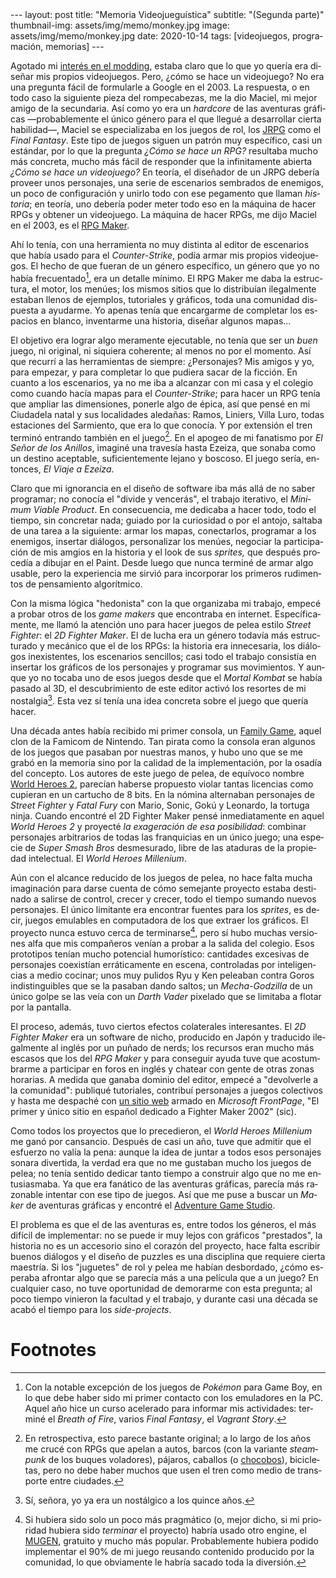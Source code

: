 #+OPTIONS: toc:nil num:nil
#+LANGUAGE: es
#+BEGIN_EXPORT html
---
layout: post
title: "Memoria Videojueguística"
subtitle: "(Segunda parte)"
thumbnail-img: assets/img/memo/monkey.jpg
image: assets/img/memo/monkey.jpg
date: 2020-10-14
tags: [videojuegos, programación, memorias]
---
#+END_EXPORT

Agotado mi [[file:../2020-09-29-memoria-videojueguistica][interés en el modding]], estaba claro que lo que yo quería era diseñar mis propios
videojuegos. Pero, ¿cómo se hace un videojuego? No era una pregunta fácil de formularle a Google
en el 2003. La respuesta, o en todo caso la siguiente pieza del rompecabezas, me la dio Maciel, mi mejor amigo de la secundaria. Así como yo era un /hardcore/ de las aventuras gráficas —probablemente el único género para el que llegué a desarrollar cierta habilidad—, Maciel se especializaba en los juegos de rol, los [[https://en.wikipedia.org/wiki/History_of_Eastern_role-playing_video_games#Japanese_role-playing_games][JRPG]] como el /Final Fantasy/. Este tipo de juegos siguen un patrón muy específico, casi un estándar, por lo que la pregunta
/¿Cómo se hace un RPG?/ resultaba mucho más concreta, mucho más fácil de responder que la infinitamente abierta
/¿Cómo se hace un videojuego?/ En teoría, el diseñador de un JRPG debería proveer unos personajes,
una serie de escenarios sembrados de enemigos, un poco de configuración y unirlo todo con ese pegamento que llaman /historia/;
en teoría, uno debería poder meter todo eso en la máquina de hacer RPGs y obtener un videojuego. La máquina de hacer RPGs, me dijo Maciel en el 2003, es el [[https://en.wikipedia.org/wiki/RPG_Maker][RPG Maker]].

#+BEGIN_CENTER
#+attr_html: :width 480px
[[../assets/img/memo/rpgmaker.png]]
#+END_CENTER

Ahí lo tenía, con una herramienta no muy distinta al editor de escenarios que había usado para el /Counter-Strike/, podía armar mis propios videojuegos. El hecho de que fueran de un género específico, un género que yo no había frecuentado[fn:1], era un detalle mínimo.
El RPG Maker me daba la estructura, el motor, los menúes; los mismos sitios que lo distribuían ilegalmente estaban llenos de ejemplos, tutoriales y gráficos, toda una comunidad dispuesta a ayudarme. Yo apenas tenía que encargarme de completar los espacios en blanco, inventarme una historia, diseñar algunos mapas...


El objetivo era lograr algo meramente ejecutable, no tenía que ser un /buen/ juego, ni original, ni siquiera coherente; al menos no por el momento. Así que recurrí a las herramientas de siempre: ¿Personajes? Mis amigos y yo, para empezar, y para completar lo que pudiera sacar de la ficción. En cuanto a los escenarios, ya no me iba a alcanzar con mi casa y el colegio como cuando hacía mapas para el /Counter-Strike/; para hacer un RPG tenía que ampliar las dimensiones, ponerle algo de épica, así que pensé en mi Ciudadela natal y sus localidades aledañas: Ramos, Liniers, Villa Luro, todas estaciones del Sarmiento, que era lo que conocía. Y por extensión el tren terminó entrando también en el juego[fn:2]. En el apogeo de mi fanatismo por /El Señor de los Anillos/, imaginé una travesía hasta Ezeiza, que sonaba como un destino aceptable, suficientemente lejano y boscoso. El juego sería, entonces, /El Viaje a Ezeiza/.

#+BEGIN_CENTER
#+attr_html: :width 480px
[[../assets/img/memo/heroes.gif]]
#+END_CENTER

Claro que mi ignorancia en el diseño de software iba más allá de no saber programar; no conocía el "divide y vencerás", el trabajo iterativo, el /Minimum Viable Product/. En consecuencia, me dedicaba a hacer todo, todo el tiempo, sin concretar nada; guiado por la curiosidad o por el antojo, saltaba de una tarea a la siguiente: armar los mapas, conectarlos, programar a los enemigos, insertar diálogos, personalizar los menúes, negociar la participación de mis amgios en la historia y el look de sus /sprites,/ que después procedía a dibujar en el Paint. Desde luego que nunca terminé de armar algo usable, pero la experiencia me sirvió para incorporar los primeros rudimentos de pensamiento algorítmico.

Con la misma lógica "hedonista" con la que organizaba mi trabajo, empecé a probar otros de los /game makers/ que encontraba en internet. Específicamente, me llamó la atención uno para hacer juegos de pelea estilo /Street Fighter/: el /2D Fighter Maker/. El de lucha era un género todavía más estructurado y mecánico que el de los RPGs: la historia era innecesaria, los diálogos inexistentes, los escenarios sencillos; casi todo el trabajo consistía en insertar los gráficos de los personajes y programar sus movimientos. Y aunque yo no tocaba uno de esos juegos desde que el /Mortal Kombat/ se había pasado al 3D, el descubrimiento de este editor activó los resortes de mi nostalgia[fn:3]. Esta vez sí tenía una idea concreta sobre el juego que quería hacer.

Una década antes había recibido mi primer consola, un [[https://es.wikipedia.org/wiki/Family_game][Family Game]], aquel clon de la Famicom de Nintendo. Tan pirata como la consola eran algunos de los juegos que pasaban por nuestras manos, y hubo uno que se me grabó en la memoria sino por la calidad de la implementación, por la osadía del concepto. Los autores de este juego de pelea, de equívoco nombre [[https://bootleggames.fandom.com/wiki/World_Heroes_2][World Heroes 2]], parecían haberse propuesto violar tantas licencias como cupieran en un cartucho de 8 bits. En la nómina alternaban personajes de /Street Fighter/ y  /Fatal Fury/ con Mario, Sonic, Gokú y Leonardo, la tortuga ninja. Cuando encontré el 2D Fighter Maker pensé inmediatamente en aquel /World Heroes 2/ y proyecté /la exageración de esa posibilidad/: combinar personajes arbitrarios de todas las franquicias en un único juego; una especie de /Super Smash Bros/ desmesurado, libre de las ataduras de la propiedad intelectual. El /World Heroes Millenium/.

#+BEGIN_CENTER
#+attr_html: :width 480px
[[../assets/img/memo/monkey.jpg]]
#+END_CENTER


Aún con el alcance reducido de los juegos de pelea, no hace falta mucha imaginación para darse cuenta de cómo semejante proyecto estaba destinado a salirse de control, crecer y crecer, todo el tiempo sumando nuevos personajes. El único limitante era encontrar fuentes para los /sprites/, es decir, juegos emulables en computadora de los que extraer los gráficos. El proyecto nunca estuvo cerca de terminarse[fn:4], pero sí hubo muchas versiones alfa que mis compañeros venían a probar a la salida del colegio. Esos prototipos tenían mucho potencial humorístico: cantidades excesivas de personajes coexistían erráticamente en escena, controladas por inteligencias a medio cocinar; unos muy pulidos Ryu y Ken peleaban contra Goros indistinguibles que se la pasaban dando saltos; un /Mecha-Godzilla/ de un único golpe se las veía con un /Darth Vader/ pixelado que se limitaba a flotar por la pantalla.

El proceso, además, tuvo ciertos efectos colaterales interesantes. El /2D Fighter Maker/ era un software de nicho, producido en Japón y traducido ilegalmente al inglés por un puñado de nerds; los recursos eran mucho más escasos que los del /RPG Maker/ y para conseguir ayuda tuve que acostumbrarme a participar en foros en inglés y chatear con gente de otras zonas horarias. A medida que ganaba dominio del editor, empecé a "devolverle a la comunidad": publiqué tutoriales, contribuí personajes a juegos colectivos y hasta me despaché con [[https://web.archive.org/web/20050418192430/http://fightermaker.fateback.com/][un sitio web]] armado en /Microsoft FrontPage/, "El primer y único sitio en español dedicado a Fighter Maker 2002" (sic).

#+BEGIN_CENTER
#+attr_html: :width 480px
[[../assets/img/memo/fmargentina.png]]
#+END_CENTER

Como todos los proyectos que lo precedieron, el /World Heroes Millenium/ me ganó por cansancio. Después de casi un año, tuve que admitir que el esfuerzo no valía la pena: aunque la idea de juntar a todos esos personajes sonara divertida, la verdad era que no me gustaban mucho los juegos de pelea; no tenía sentido dedicar tanto tiempo a construir algo que no me entusiasmaba. Ya que era fanático de las aventuras gráficas, parecía más razonable intentar con ese tipo de juegos. Así que me puse a buscar un /Maker/ de aventuras gráficas y encontré el [[https://en.wikipedia.org/wiki/Adventure_Game_Studio][Adventure Game Studio]].

El problema es que el de las aventuras es, entre todos los géneros, el más difícil de implementar: no se puede ir muy lejos con gráficos "prestados", la historia no es un accesorio sino el corazón del proyecto, hace falta escribir buenos diálogos y el diseño de puzzles es una disciplina que requiere cierta maestría. Si los "juguetes" de rol y pelea me habían desbordado, ¿cómo esperaba afrontar algo que se parecía más a una película que a un juego? En cualquier caso, no tuve oportunidad de demorarme con esta pregunta; al poco tiempo vinieron la facultad y el trabajo, y durante casi una década se acabó el tiempo para los /side-projects/.

* Footnotes

[fn:1] Con la notable excepción de los juegos de /Pokémon/ para Game Boy, en lo que debe haber sido mi primer contacto con los emuladores en la PC. Aquel año hice un curso acelerado para informar mis actividades: terminé el /Breath of Fire/, varios /Final Fantasy/, el /Vagrant Story/.

[fn:2]  En retrospectiva, esto parece bastante original; a lo largo de los años me crucé con RPGs que apelan a autos, barcos (con la variante /steampunk/ de los buques voladores), pájaros, caballos (o [[https://en.wikipedia.org/wiki/Chocobo][chocobos]]), bicicletas, pero no debe haber muchos que usen el tren como medio de transporte entre ciudades.

[fn:3] Sí, señora, yo ya era un nostálgico a los quince años.

[fn:4] Si hubiera sido solo un poco más pragmático (o, mejor dicho, si mi prioridad hubiera sido /terminar/ el proyecto) habría usado otro engine, el [[https://en.wikipedia.org/wiki/Mugen_(engine)][MUGEN]], gratuito y mucho más popular. Probablemente hubiera podido implementar el 90% de mi juego reusando contenido producido por la comunidad, lo que obviamente le habría sacado toda la diversión.
